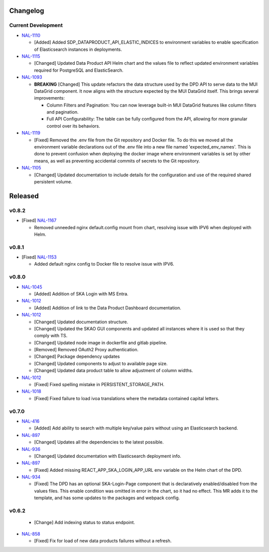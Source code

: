 Changelog
=========


Current Development
-------------------

* `NAL-1110 <https://jira.skatelescope.org/browse/NAL-1110>`_ 

  - [Added] Added SDP_DATAPRODUCT_API_ELASTIC_INDICES to environment variables to enable specification of Elasticsearch instances in deployments.

* `NAL-1115 <https://jira.skatelescope.org/browse/NAL-1115>`_ 

  - [Changed] Updated Data Product API Helm chart and the values file to reflect updated environment variables required for PostgreSQL and ElasticSearch.

* `NAL-1093 <https://jira.skatelescope.org/browse/NAL-1093>`_ 

  - **BREAKING** [Changed] This update refactors the data structure used by the DPD API to serve data to the MUI DataGrid component. It now aligns with the structure expected by the MUI DataGrid itself. This brings several improvements:

    - Column Filters and Pagination: You can now leverage built-in MUI DataGrid features like column filters and pagination.
    - Full API Configurability: The table can be fully configured from the API, allowing for more granular control over its behaviors.

* `NAL-1119 <https://jira.skatelescope.org/browse/NAL-1119>`_

  - [Fixed] Removed the .env file from the Git repository and Docker file. To do this we moved all the 
    environment variable declarations out of the .env file into a new file named 
    'expected_env_names'. This is done to prevent confusion when deploying the docker image 
    where environment variables is set by other means, as well as preventing accidental
    commits of secrets to the Git repository.

* `NAL-1105 <https://jira.skatelescope.org/browse/NAL-1105>`_

  - [Changed] Updated documentation to include details for the configuration and use of the required shared persistent volume.

Released
========

v0.8.2
------

* [Fixed] `NAL-1167 <https://jira.skatelescope.org/browse/NAL-1167>`_

  - Removed unneeded nginx default.config mount from chart, resolving issue with IPV6 when deployed with Helm.

v0.8.1
------

* [Fixed] `NAL-1153 <https://jira.skatelescope.org/browse/NAL-1153>`_

  - Added default nginx config to Docker file to resolve issue with IPV6.

v0.8.0
------

* `NAL-1045 <https://jira.skatelescope.org/browse/NAL-1045>`_

  - [Added]  Addition of SKA Login with MS Entra.

* `NAL-1012 <https://jira.skatelescope.org/browse/NAL-1012>`_

  - [Added]  Addition of link to the Data Product Dashboard documentation.

* `NAL-1012 <https://jira.skatelescope.org/browse/NAL-1012>`_

  - [Changed] Updated documentation structure.
  - [Changed] Updated the SKAO GUI components and updated all instances where it is used so that they comply with TS.
  - [Changed] Updated node image in dockerfile and gitlab pipeline.
  - [Removed] Removed OAuth2 Proxy authentication.
  - [Changed] Package dependency updates
  - [Changed] Updated components to adjust to available page size.
  - [Changed] Updated data product table to allow adjustment of column widths.

* `NAL-1012 <https://jira.skatelescope.org/browse/NAL-1012>`_

  - [Fixed] Fixed spelling mistake in PERSISTENT_STORAGE_PATH.

* `NAL-1018 <https://jira.skatelescope.org/browse/NAL-1018>`_

  - [Fixed] Fixed failure to load ivoa translations where the metadata contained capital letters.

v0.7.0
------

* `NAL-416 <https://jira.skatelescope.org/browse/NAL-416>`_ 

  - [Added] Add ability to search with multiple key/value pairs without using an Elasticsearch backend.

* `NAL-897 <https://jira.skatelescope.org/browse/NAL-897>`_

  - [Changed] Updates all the dependencies to the latest possible.

* `NAL-936 <https://jira.skatelescope.org/browse/NAL-936>`_ 

  - [Changed] Updated documentation with Elasticsearch deployment info.

* `NAL-897 <https://jira.skatelescope.org/browse/NAL-897>`_ 

  - [Fixed] Added missing REACT_APP_SKA_LOGIN_APP_URL env variable on the Helm chart of the DPD.

* `NAL-934 <https://jira.skatelescope.org/browse/NAL-934>`_ 

  - [Fixed] The DPD has an optional SKA-Login-Page component that is declaratively enabled/disabled from the values files. This enable condition was omitted in error in the chart, so it had no effect. This MR adds it to the template, and has some updates to the packages and webpack config.

v0.6.2
------

  - [Change] Add indexing status to status endpoint.

* `NAL-858 <https://jira.skatelescope.org/browse/NAL-858>`_

  - [Fixed] Fix for load of new data products failures without a refresh.